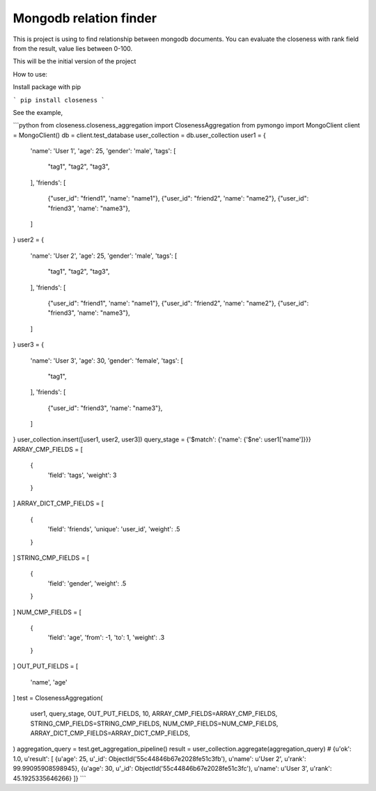 Mongodb relation finder 
=======================

This is project is using to find relationship between mongodb documents. You can evaluate the closeness with rank field from the result, value lies between 0-100. 

This will be the initial version of the project


How to use:

Install package with pip

```
pip install closeness
```

See the example,

```python
from closeness.closeness_aggregation import ClosenessAggregation
from pymongo import MongoClient
client = MongoClient()
db = client.test_database
user_collection = db.user_collection
user1 = {
    'name': 'User 1',
    'age': 25,
    'gender': 'male',
    'tags': [
        "tag1",
        "tag2",
        "tag3",
    ],
    'friends': [
        {"user_id": "friend1", 'name': "name1"},
        {"user_id": "friend2", 'name': "name2"},
        {"user_id": "friend3", 'name': "name3"},
    ]
}
user2 = {
    'name': 'User 2',
    'age': 25,
    'gender': 'male',
    'tags': [
        "tag1",
        "tag2",
        "tag3",
    ],
    'friends': [
        {"user_id": "friend1", 'name': "name1"},
        {"user_id": "friend2", 'name': "name2"},
        {"user_id": "friend3", 'name': "name3"},
    ]
}
user3 = {
    'name': 'User 3',
    'age': 30,
    'gender': 'female',
    'tags': [
        "tag1",
    ],
    'friends': [
        {"user_id": "friend3", 'name': "name3"},
    ]
}
user_collection.insert([user1, user2, user3])
query_stage = {'$match': {'name': {'$ne': user1['name']}}}
ARRAY_CMP_FIELDS = [
    {
        'field': 'tags',
        'weight': 3
    }
]
ARRAY_DICT_CMP_FIELDS = [
    {
        'field': 'friends',
        'unique': 'user_id',
        'weight': .5
    }
]
STRING_CMP_FIELDS = [
    {
        'field': 'gender',
        'weight': .5
    }
]
NUM_CMP_FIELDS = [
    {
        'field': 'age',
        'from': -1,
        'to': 1,
        'weight': .3
    }
]
OUT_PUT_FIELDS = [
    'name', 'age'
]
test = ClosenessAggregation(
    user1,
    query_stage,
    OUT_PUT_FIELDS,
    10,
    ARRAY_CMP_FIELDS=ARRAY_CMP_FIELDS,
    STRING_CMP_FIELDS=STRING_CMP_FIELDS,
    NUM_CMP_FIELDS=NUM_CMP_FIELDS,
    ARRAY_DICT_CMP_FIELDS=ARRAY_DICT_CMP_FIELDS,
)
aggregation_query = test.get_aggregation_pipeline()
result = user_collection.aggregate(aggregation_query)
# {u'ok': 1.0, u'result': [
{u'age': 25, u'_id': ObjectId('55c44846b67e2028fe51c3fb'), u'name': u'User 2', u'rank': 99.99095908598945}, 
{u'age': 30, u'_id': ObjectId('55c44846b67e2028fe51c3fc'), u'name': u'User 3', u'rank': 45.1925335646266}
]}
```
